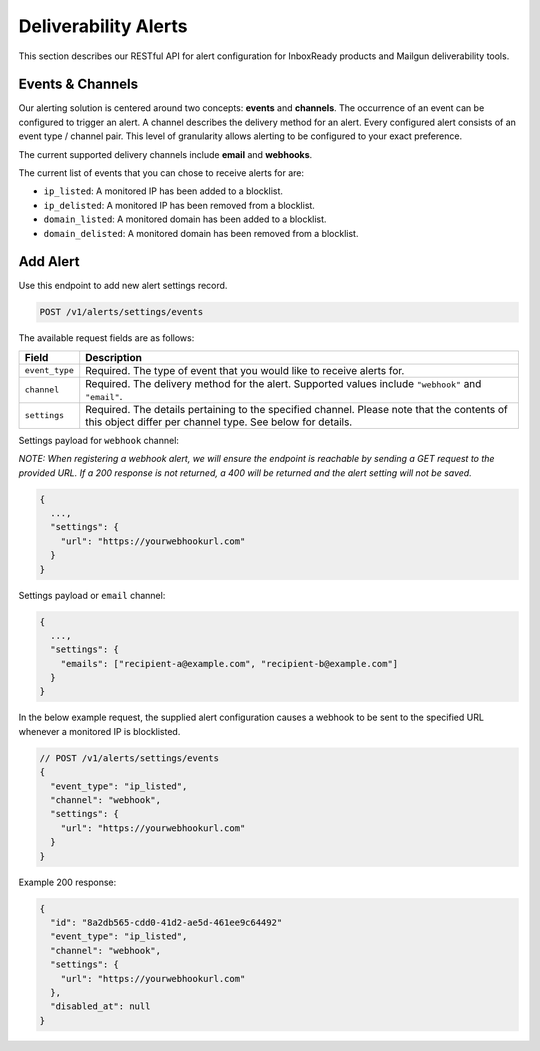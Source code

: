 .. _api-deliverability-alerts:

Deliverability Alerts
=====================

This section describes our RESTful API for alert configuration for InboxReady
products and Mailgun deliverability tools.


Events & Channels
-----------------

Our alerting solution is centered around two concepts: **events** and **channels**.
The occurrence of an event can be configured to trigger an alert. A channel
describes the delivery method for an alert. Every configured alert consists
of an event type / channel pair. This level of granularity allows alerting to
be configured to your exact preference.

The current supported delivery channels include **email** and **webhooks**.

The current list of events that you can chose to receive alerts for are:

- ``ip_listed``: A monitored IP has been added to a blocklist.
- ``ip_delisted``: A monitored IP has been removed from a blocklist.
- ``domain_listed``: A monitored domain has been added to a blocklist.
- ``domain_delisted``: A monitored domain has been removed from a blocklist.


Add Alert
---------

Use this endpoint to add new alert settings record.

.. code-block:: url

    POST /v1/alerts/settings/events

The available request fields are as follows:

.. container:: ptable

 ====================== ========================================================
 Field                  Description
 ====================== ========================================================
 ``event_type``         Required. The type of event that you would like to receive alerts for. 
 ``channel``            Required. The delivery method for the alert. Supported values include ``"webhook"`` and ``"email"``.
 ``settings``           Required. The details pertaining to the specified channel. Please note that the contents of this object differ per channel type. See below for details.
 ====================== ========================================================

Settings payload for ``webhook`` channel:

*NOTE: When registering a webhook alert, we will ensure the endpoint is reachable by
sending a GET request to the provided URL. If a 200 response is not returned, a 400 will
be returned and the alert setting will not be saved.*

.. code-block:: javascript

   {
     ...,
     "settings": {
       "url": "https://yourwebhookurl.com"
     }
   }

Settings payload or ``email`` channel:

.. code-block:: javascript

   {
     ...,
     "settings": {
       "emails": ["recipient-a@example.com", "recipient-b@example.com"]
     }
   }


In the below example request, the supplied alert configuration causes a webhook to be
sent to the specified URL whenever a monitored IP is blocklisted.

.. code-block:: javascript

   // POST /v1/alerts/settings/events
   {
     "event_type": "ip_listed",
     "channel": "webhook",
     "settings": {
       "url": "https://yourwebhookurl.com"
     }
   }


Example 200 response:

.. code-block:: javascript

   {
     "id": "8a2db565-cdd0-41d2-ae5d-461ee9c64492"
     "event_type": "ip_listed",
     "channel": "webhook",
     "settings": {
       "url": "https://yourwebhookurl.com"
     },
     "disabled_at": null
   }

